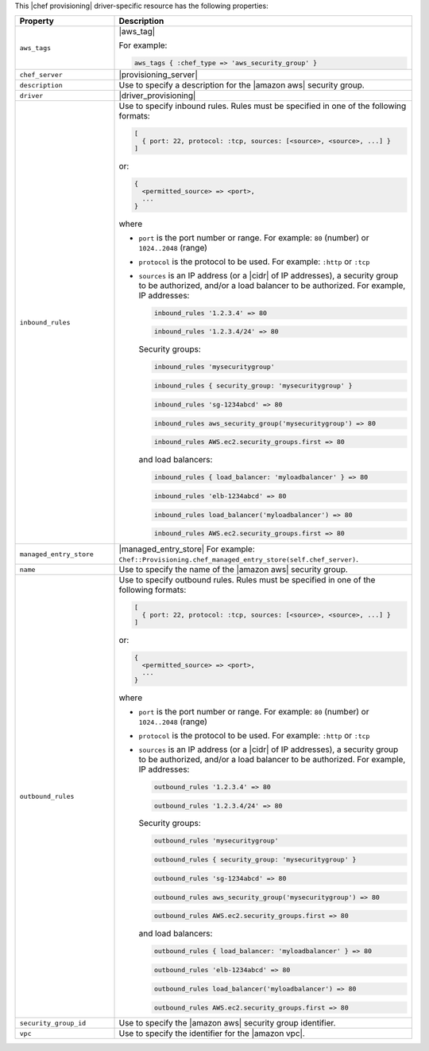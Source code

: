 .. The contents of this file are included in multiple topics.
.. This file should not be changed in a way that hinders its ability to appear in multiple documentation sets.

This |chef provisioning| driver-specific resource has the following properties:

.. list-table::
   :widths: 150 450
   :header-rows: 1

   * - Property
     - Description
   * - ``aws_tags``
     - |aws_tag|

       For example:

       .. code-block:: ruby

          aws_tags { :chef_type => 'aws_security_group' }

   * - ``chef_server``
     - |provisioning_server|
   * - ``description``
     - Use to specify a description for the |amazon aws| security group.
   * - ``driver``
     - |driver_provisioning|
   * - ``inbound_rules``
     - Use to specify inbound rules. Rules must be specified in one of the following formats:

       .. code-block:: ruby

          [
            { port: 22, protocol: :tcp, sources: [<source>, <source>, ...] }
          ]

       or:

       .. code-block:: ruby

          {
            <permitted_source> => <port>,
            ...
          }

       where

       * ``port`` is the port number or range. For example: ``80`` (number) or ``1024..2048`` (range)
       * ``protocol`` is the protocol to be used. For example: ``:http`` or ``:tcp``
       * ``sources`` is an IP address (or a |cidr| of IP addresses), a security group to be authorized, and/or a load balancer to be authorized. For example, IP addresses:

         .. code-block:: ruby

            inbound_rules '1.2.3.4' => 80

         .. code-block:: ruby

            inbound_rules '1.2.3.4/24' => 80

         Security groups:

         .. code-block:: ruby

            inbound_rules 'mysecuritygroup'

         .. code-block:: ruby

            inbound_rules { security_group: 'mysecuritygroup' }

         .. code-block:: ruby

            inbound_rules 'sg-1234abcd' => 80

         .. code-block:: ruby

            inbound_rules aws_security_group('mysecuritygroup') => 80

         .. code-block:: ruby

            inbound_rules AWS.ec2.security_groups.first => 80

         and load balancers:

         .. code-block:: ruby

            inbound_rules { load_balancer: 'myloadbalancer' } => 80

         .. code-block:: ruby

            inbound_rules 'elb-1234abcd' => 80

         .. code-block:: ruby

            inbound_rules load_balancer('myloadbalancer') => 80

         .. code-block:: ruby

            inbound_rules AWS.ec2.security_groups.first => 80

   * - ``managed_entry_store``
     - |managed_entry_store| For example: ``Chef::Provisioning.chef_managed_entry_store(self.chef_server)``.
   * - ``name``
     - Use to specify the name of the |amazon aws| security group.
   * - ``outbound_rules``
     - Use to specify outbound rules. Rules must be specified in one of the following formats:

       .. code-block:: ruby

          [
            { port: 22, protocol: :tcp, sources: [<source>, <source>, ...] }
          ]

       or:

       .. code-block:: ruby

          {
            <permitted_source> => <port>,
            ...
          }

       where

       * ``port`` is the port number or range. For example: ``80`` (number) or ``1024..2048`` (range)
       * ``protocol`` is the protocol to be used. For example: ``:http`` or ``:tcp``
       * ``sources`` is an IP address (or a |cidr| of IP addresses), a security group to be authorized, and/or a load balancer to be authorized. For example, IP addresses:

         .. code-block:: ruby

            outbound_rules '1.2.3.4' => 80

         .. code-block:: ruby

            outbound_rules '1.2.3.4/24' => 80

         Security groups:

         .. code-block:: ruby

            outbound_rules 'mysecuritygroup'

         .. code-block:: ruby

            outbound_rules { security_group: 'mysecuritygroup' }

         .. code-block:: ruby

            outbound_rules 'sg-1234abcd' => 80

         .. code-block:: ruby

            outbound_rules aws_security_group('mysecuritygroup') => 80

         .. code-block:: ruby

            outbound_rules AWS.ec2.security_groups.first => 80

         and load balancers:

         .. code-block:: ruby

            outbound_rules { load_balancer: 'myloadbalancer' } => 80

         .. code-block:: ruby

            outbound_rules 'elb-1234abcd' => 80

         .. code-block:: ruby

            outbound_rules load_balancer('myloadbalancer') => 80

         .. code-block:: ruby

            outbound_rules AWS.ec2.security_groups.first => 80

   * - ``security_group_id``
     - Use to specify the |amazon aws| security group identifier.
   * - ``vpc``
     - Use to specify the identifier for the |amazon vpc|.
